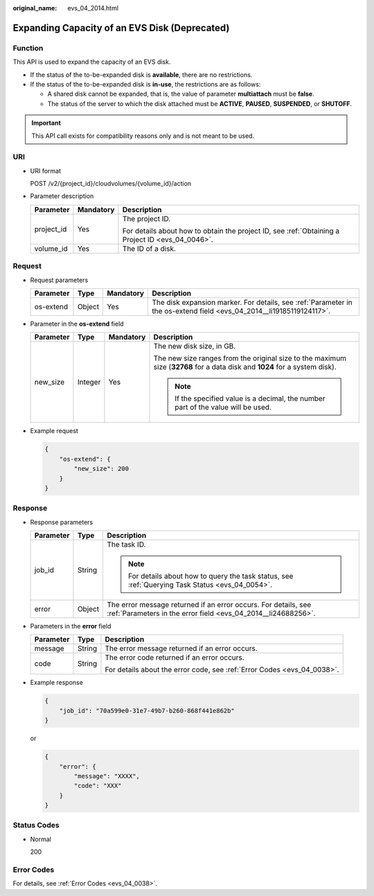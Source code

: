 :original_name: evs_04_2014.html

.. _evs_04_2014:

Expanding Capacity of an EVS Disk (Deprecated)
==============================================

Function
--------

This API is used to expand the capacity of an EVS disk.

-  If the status of the to-be-expanded disk is **available**, there are no restrictions.
-  If the status of the to-be-expanded disk is **in-use**, the restrictions are as follows:

   -  A shared disk cannot be expanded, that is, the value of parameter **multiattach** must be **false**.
   -  The status of the server to which the disk attached must be **ACTIVE**, **PAUSED**, **SUSPENDED**, or **SHUTOFF**.

.. important::

   This API call exists for compatibility reasons only and is not meant to be used.

URI
---

-  URI format

   POST /v2/{project_id}/cloudvolumes/{volume_id}/action

-  Parameter description

   +-----------------------+-----------------------+--------------------------------------------------------------------------------------------------+
   | Parameter             | Mandatory             | Description                                                                                      |
   +=======================+=======================+==================================================================================================+
   | project_id            | Yes                   | The project ID.                                                                                  |
   |                       |                       |                                                                                                  |
   |                       |                       | For details about how to obtain the project ID, see :ref:`Obtaining a Project ID <evs_04_0046>`. |
   +-----------------------+-----------------------+--------------------------------------------------------------------------------------------------+
   | volume_id             | Yes                   | The ID of a disk.                                                                                |
   +-----------------------+-----------------------+--------------------------------------------------------------------------------------------------+

Request
-------

-  Request parameters

   +-----------+--------+-----------+----------------------------------------------------------------------------------------------------------------------+
   | Parameter | Type   | Mandatory | Description                                                                                                          |
   +===========+========+===========+======================================================================================================================+
   | os-extend | Object | Yes       | The disk expansion marker. For details, see :ref:`Parameter in the os-extend field <evs_04_2014__li19185119124117>`. |
   +-----------+--------+-----------+----------------------------------------------------------------------------------------------------------------------+

-  .. _evs_04_2014__li19185119124117:

   Parameter in the **os-extend** field

   +-----------------+-----------------+-----------------+----------------------------------------------------------------------------------------------------------------------------+
   | Parameter       | Type            | Mandatory       | Description                                                                                                                |
   +=================+=================+=================+============================================================================================================================+
   | new_size        | Integer         | Yes             | The new disk size, in GB.                                                                                                  |
   |                 |                 |                 |                                                                                                                            |
   |                 |                 |                 | The new size ranges from the original size to the maximum size (**32768** for a data disk and **1024** for a system disk). |
   |                 |                 |                 |                                                                                                                            |
   |                 |                 |                 | .. note::                                                                                                                  |
   |                 |                 |                 |                                                                                                                            |
   |                 |                 |                 |    If the specified value is a decimal, the number part of the value will be used.                                         |
   +-----------------+-----------------+-----------------+----------------------------------------------------------------------------------------------------------------------------+

-  Example request

   .. code-block::

      {
          "os-extend": {
              "new_size": 200
          }
      }

Response
--------

-  Response parameters

   +-----------------------+-----------------------+---------------------------------------------------------------------------------------------------------------------------------+
   | Parameter             | Type                  | Description                                                                                                                     |
   +=======================+=======================+=================================================================================================================================+
   | job_id                | String                | The task ID.                                                                                                                    |
   |                       |                       |                                                                                                                                 |
   |                       |                       | .. note::                                                                                                                       |
   |                       |                       |                                                                                                                                 |
   |                       |                       |    For details about how to query the task status, see :ref:`Querying Task Status <evs_04_0054>`.                               |
   +-----------------------+-----------------------+---------------------------------------------------------------------------------------------------------------------------------+
   | error                 | Object                | The error message returned if an error occurs. For details, see :ref:`Parameters in the error field <evs_04_2014__li24688256>`. |
   +-----------------------+-----------------------+---------------------------------------------------------------------------------------------------------------------------------+

-  .. _evs_04_2014__li24688256:

   Parameters in the **error** field

   +-----------------------+-----------------------+-------------------------------------------------------------------------+
   | Parameter             | Type                  | Description                                                             |
   +=======================+=======================+=========================================================================+
   | message               | String                | The error message returned if an error occurs.                          |
   +-----------------------+-----------------------+-------------------------------------------------------------------------+
   | code                  | String                | The error code returned if an error occurs.                             |
   |                       |                       |                                                                         |
   |                       |                       | For details about the error code, see :ref:`Error Codes <evs_04_0038>`. |
   +-----------------------+-----------------------+-------------------------------------------------------------------------+

-  Example response

   .. code-block::

      {
          "job_id": "70a599e0-31e7-49b7-b260-868f441e862b"
      }

   or

   .. code-block::

      {
          "error": {
              "message": "XXXX",
              "code": "XXX"
          }
      }

Status Codes
------------

-  Normal

   200

Error Codes
-----------

For details, see :ref:`Error Codes <evs_04_0038>`.
